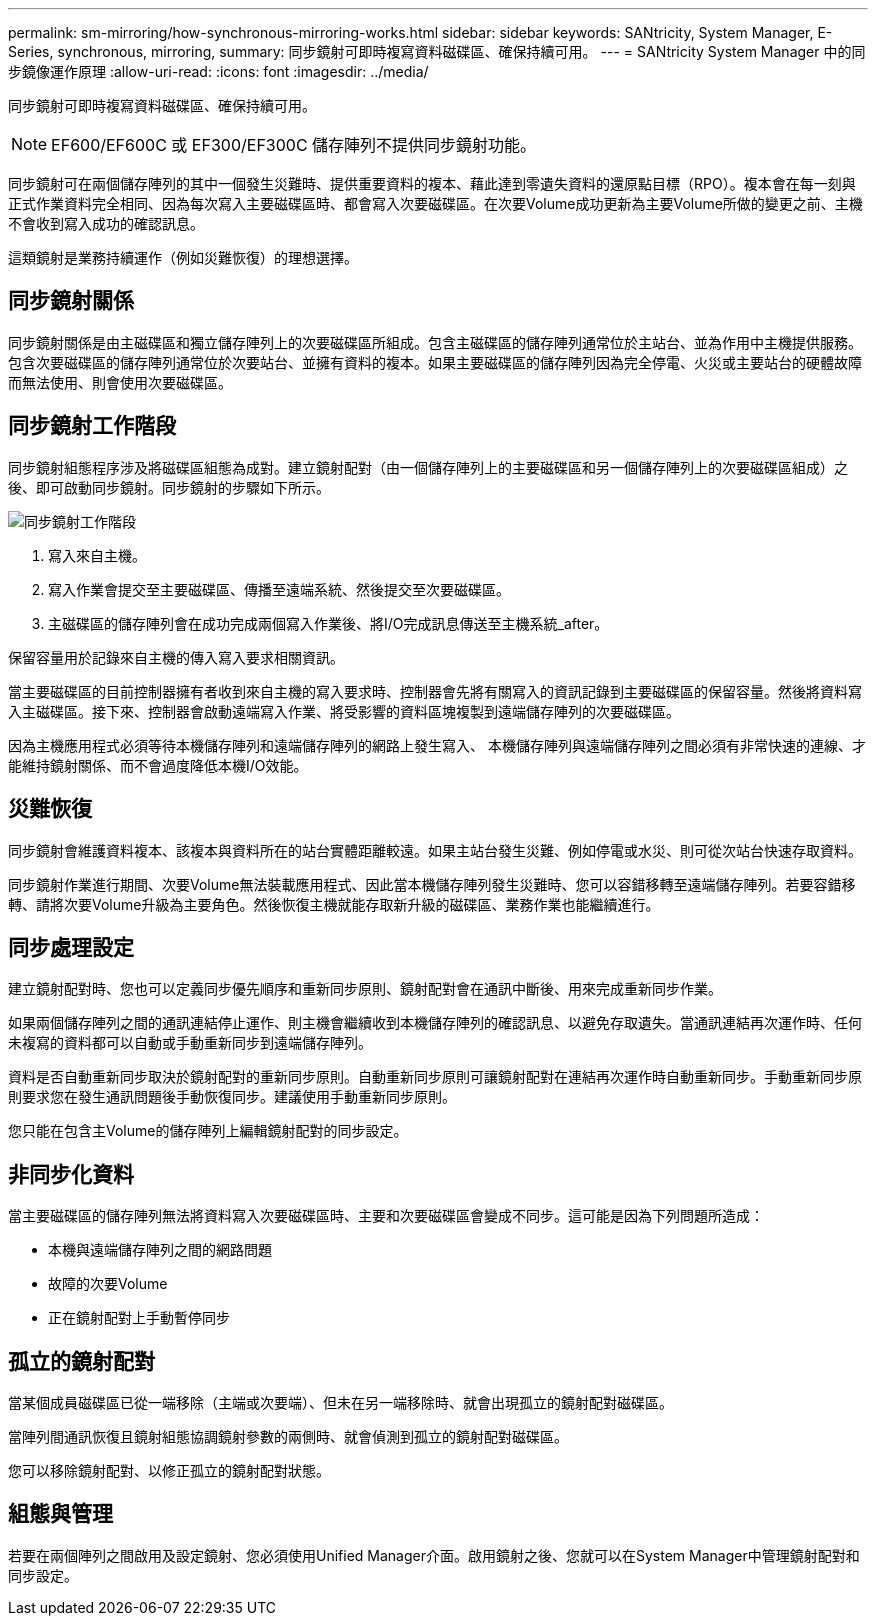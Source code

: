 ---
permalink: sm-mirroring/how-synchronous-mirroring-works.html 
sidebar: sidebar 
keywords: SANtricity, System Manager, E-Series, synchronous, mirroring, 
summary: 同步鏡射可即時複寫資料磁碟區、確保持續可用。 
---
= SANtricity System Manager 中的同步鏡像運作原理
:allow-uri-read: 
:icons: font
:imagesdir: ../media/


[role="lead"]
同步鏡射可即時複寫資料磁碟區、確保持續可用。

[NOTE]
====
EF600/EF600C 或 EF300/EF300C 儲存陣列不提供同步鏡射功能。

====
同步鏡射可在兩個儲存陣列的其中一個發生災難時、提供重要資料的複本、藉此達到零遺失資料的還原點目標（RPO）。複本會在每一刻與正式作業資料完全相同、因為每次寫入主要磁碟區時、都會寫入次要磁碟區。在次要Volume成功更新為主要Volume所做的變更之前、主機不會收到寫入成功的確認訊息。

這類鏡射是業務持續運作（例如災難恢復）的理想選擇。



== 同步鏡射關係

同步鏡射關係是由主磁碟區和獨立儲存陣列上的次要磁碟區所組成。包含主磁碟區的儲存陣列通常位於主站台、並為作用中主機提供服務。包含次要磁碟區的儲存陣列通常位於次要站台、並擁有資料的複本。如果主要磁碟區的儲存陣列因為完全停電、火災或主要站台的硬體故障而無法使用、則會使用次要磁碟區。



== 同步鏡射工作階段

同步鏡射組態程序涉及將磁碟區組態為成對。建立鏡射配對（由一個儲存陣列上的主要磁碟區和另一個儲存陣列上的次要磁碟區組成）之後、即可啟動同步鏡射。同步鏡射的步驟如下所示。

image::../media/sam-1130-dwg-sync-mirroring-session.gif[同步鏡射工作階段]

. 寫入來自主機。
. 寫入作業會提交至主要磁碟區、傳播至遠端系統、然後提交至次要磁碟區。
. 主磁碟區的儲存陣列會在成功完成兩個寫入作業後、將I/O完成訊息傳送至主機系統_after。


保留容量用於記錄來自主機的傳入寫入要求相關資訊。

當主要磁碟區的目前控制器擁有者收到來自主機的寫入要求時、控制器會先將有關寫入的資訊記錄到主要磁碟區的保留容量。然後將資料寫入主磁碟區。接下來、控制器會啟動遠端寫入作業、將受影響的資料區塊複製到遠端儲存陣列的次要磁碟區。

因為主機應用程式必須等待本機儲存陣列和遠端儲存陣列的網路上發生寫入、 本機儲存陣列與遠端儲存陣列之間必須有非常快速的連線、才能維持鏡射關係、而不會過度降低本機I/O效能。



== 災難恢復

同步鏡射會維護資料複本、該複本與資料所在的站台實體距離較遠。如果主站台發生災難、例如停電或水災、則可從次站台快速存取資料。

同步鏡射作業進行期間、次要Volume無法裝載應用程式、因此當本機儲存陣列發生災難時、您可以容錯移轉至遠端儲存陣列。若要容錯移轉、請將次要Volume升級為主要角色。然後恢復主機就能存取新升級的磁碟區、業務作業也能繼續進行。



== 同步處理設定

建立鏡射配對時、您也可以定義同步優先順序和重新同步原則、鏡射配對會在通訊中斷後、用來完成重新同步作業。

如果兩個儲存陣列之間的通訊連結停止運作、則主機會繼續收到本機儲存陣列的確認訊息、以避免存取遺失。當通訊連結再次運作時、任何未複寫的資料都可以自動或手動重新同步到遠端儲存陣列。

資料是否自動重新同步取決於鏡射配對的重新同步原則。自動重新同步原則可讓鏡射配對在連結再次運作時自動重新同步。手動重新同步原則要求您在發生通訊問題後手動恢復同步。建議使用手動重新同步原則。

您只能在包含主Volume的儲存陣列上編輯鏡射配對的同步設定。



== 非同步化資料

當主要磁碟區的儲存陣列無法將資料寫入次要磁碟區時、主要和次要磁碟區會變成不同步。這可能是因為下列問題所造成：

* 本機與遠端儲存陣列之間的網路問題
* 故障的次要Volume
* 正在鏡射配對上手動暫停同步




== 孤立的鏡射配對

當某個成員磁碟區已從一端移除（主端或次要端）、但未在另一端移除時、就會出現孤立的鏡射配對磁碟區。

當陣列間通訊恢復且鏡射組態協調鏡射參數的兩側時、就會偵測到孤立的鏡射配對磁碟區。

您可以移除鏡射配對、以修正孤立的鏡射配對狀態。



== 組態與管理

若要在兩個陣列之間啟用及設定鏡射、您必須使用Unified Manager介面。啟用鏡射之後、您就可以在System Manager中管理鏡射配對和同步設定。
